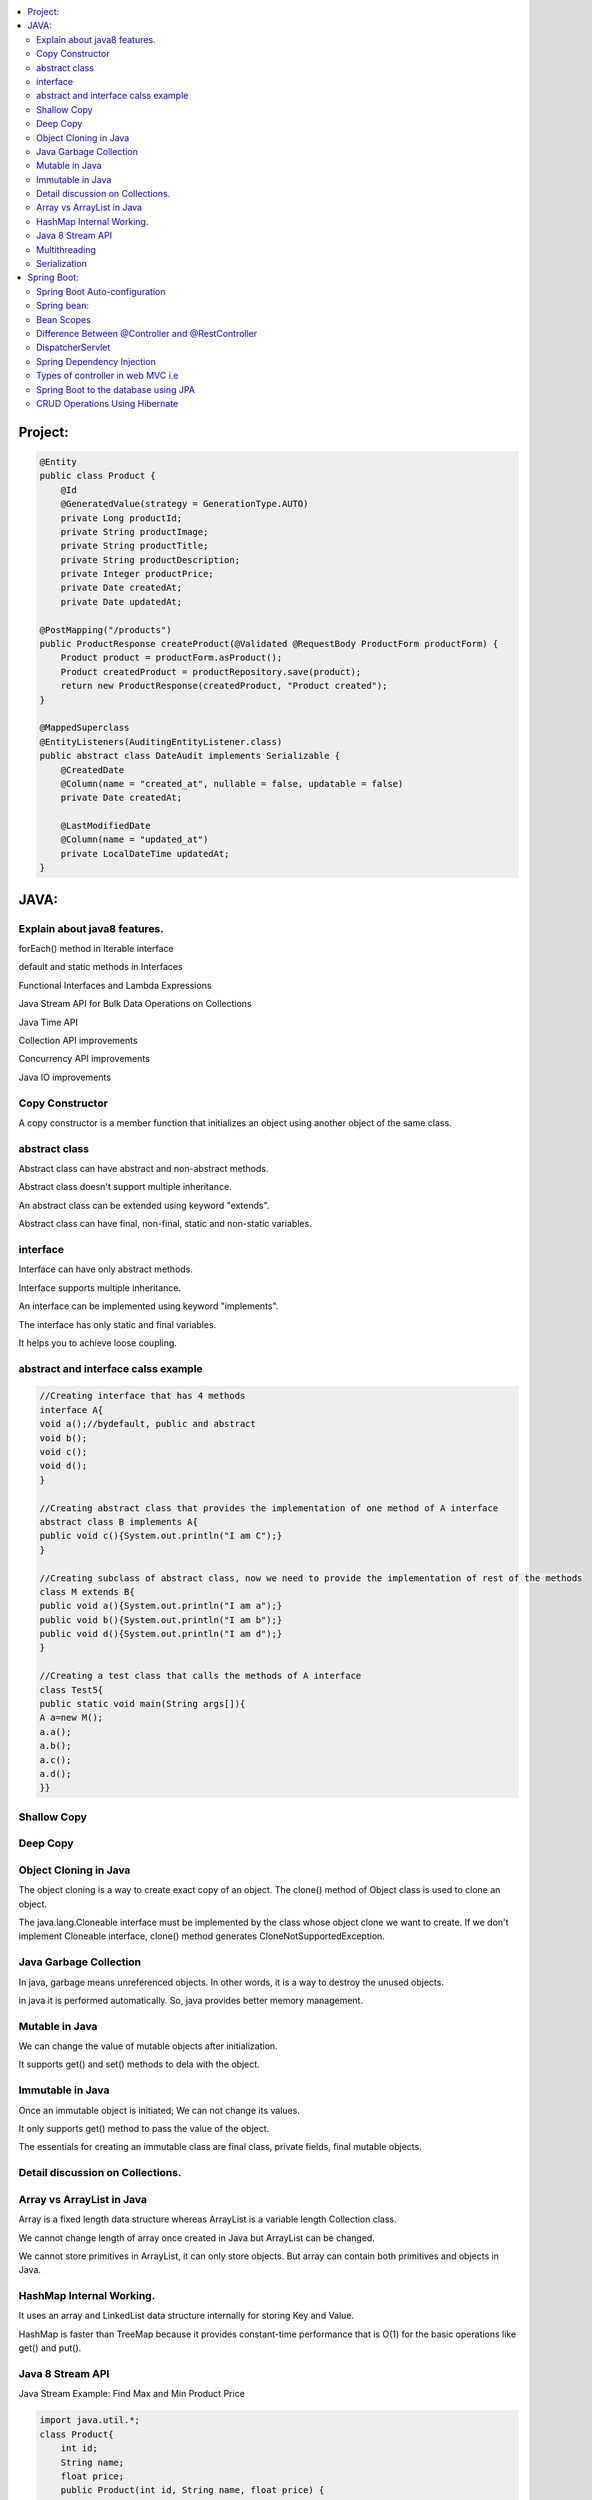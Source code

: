 
.. contents::
   :local:
   :depth: 3
   
   
Project:
===============================================================================

.. code:: c++

      @Entity
      public class Product {
          @Id
          @GeneratedValue(strategy = GenerationType.AUTO)
          private Long productId;
          private String productImage;
          private String productTitle;
          private String productDescription;
          private Integer productPrice;
          private Date createdAt;
          private Date updatedAt;

      @PostMapping("/products")
      public ProductResponse createProduct(@Validated @RequestBody ProductForm productForm) {
          Product product = productForm.asProduct();
          Product createdProduct = productRepository.save(product);
          return new ProductResponse(createdProduct, "Product created");
      }

      @MappedSuperclass
      @EntityListeners(AuditingEntityListener.class)
      public abstract class DateAudit implements Serializable {
          @CreatedDate
          @Column(name = "created_at", nullable = false, updatable = false)
          private Date createdAt;

          @LastModifiedDate
          @Column(name = "updated_at")
          private LocalDateTime updatedAt;
      }
    
    

   
JAVA:
===============================================================================

Explain about java8 features.
------------

forEach() method in Iterable interface

default and static methods in Interfaces

Functional Interfaces and Lambda Expressions

Java Stream API for Bulk Data Operations on Collections

Java Time API

Collection API improvements

Concurrency API improvements

Java IO improvements

Copy Constructor
------------

A copy constructor is a member function that initializes an object using another object of the same class.

abstract class
------------

Abstract class can have abstract and non-abstract methods.

Abstract class doesn't support multiple inheritance.

An abstract class can be extended using keyword "extends".

Abstract class can have final, non-final, static and non-static variables.


interface
------------

Interface can have only abstract methods.

Interface supports multiple inheritance.

An interface can be implemented using keyword "implements".

The interface has only static and final variables.

It helps you to achieve loose coupling.

abstract and interface calss example
------------

.. code:: c++

      //Creating interface that has 4 methods  
      interface A{  
      void a();//bydefault, public and abstract  
      void b();  
      void c();  
      void d();  
      }  

      //Creating abstract class that provides the implementation of one method of A interface  
      abstract class B implements A{  
      public void c(){System.out.println("I am C");}  
      }  

      //Creating subclass of abstract class, now we need to provide the implementation of rest of the methods  
      class M extends B{  
      public void a(){System.out.println("I am a");}  
      public void b(){System.out.println("I am b");}  
      public void d(){System.out.println("I am d");}  
      }  

      //Creating a test class that calls the methods of A interface  
      class Test5{  
      public static void main(String args[]){  
      A a=new M();  
      a.a();  
      a.b();  
      a.c();  
      a.d();  
      }}  




Shallow Copy
------------

Deep Copy
------------

Object Cloning in Java
------------

The object cloning is a way to create exact copy of an object. The clone() method of Object class is used to clone an object.

The java.lang.Cloneable interface must be implemented by the class whose object clone we want to create. If we don't implement Cloneable interface, clone() method generates CloneNotSupportedException.

Java Garbage Collection
------------

In java, garbage means unreferenced objects. In other words, it is a way to destroy the unused objects.

in java it is performed automatically. So, java provides better memory management.

Mutable in Java
------------

We can change the value of mutable objects after initialization.

It supports get() and set() methods to dela with the object.

Immutable in Java
------------

Once an immutable object is initiated; We can not change its values.

It only supports get() method to pass the value of the object.

The essentials for creating an immutable class are final class, private fields, final mutable objects.

Detail discussion on Collections.
------------

Array vs ArrayList in Java
------------

Array is a fixed length data structure whereas ArrayList is a variable length Collection class.

We cannot change length of array once created in Java but ArrayList can be changed.

We cannot store primitives in ArrayList, it can only store objects. But array can contain both primitives and objects in Java.

HashMap Internal Working.
------------

It uses an array and LinkedList data structure internally for storing Key and Value.

HashMap is faster than TreeMap because it provides constant-time performance that is O(1) for the basic operations like get() and put().

Java 8 Stream API
------------

Java Stream Example: Find Max and Min Product Price

.. code:: c++

      import java.util.*;    
      class Product{    
          int id;    
          String name;    
          float price;    
          public Product(int id, String name, float price) {    
              this.id = id;    
              this.name = name;    
              this.price = price;    
          }    
      }    
      public class JavaStreamExample {    
          public static void main(String[] args) {    
              List<Product> productsList = new ArrayList<Product>();    
              //Adding Products    
              productsList.add(new Product(1,"HP Laptop",25000f));    
              productsList.add(new Product(2,"Dell Laptop",30000f));    
              productsList.add(new Product(3,"Lenevo Laptop",28000f));    
              productsList.add(new Product(4,"Sony Laptop",28000f));    
              productsList.add(new Product(5,"Apple Laptop",90000f));    
              // max() method to get max Product price     
              Product productA = productsList.stream().max((product1, product2)->product1.price > product2.price ? 1: -1).get();    
              System.out.println(productA.price);    
              // min() method to get min Product price    
              Product productB = productsList.stream().min((product1, product2)->product1.price > product2.price ? 1: -1).get();    
              System.out.println(productB.price);    

          }    
      }    



Multithreading
------------

It is a process of executing multiple threads simultaneously.

Threads can be created by using two mechanisms : 

Extending the Thread class 

Implementing the Runnable Interface

Serialization
------------

Serialization in Java is a mechanism of writing the state of an object into a byte-stream.

For serializing the object, we call the writeObject() method of ObjectOutputStream class.



Spring Boot:
===============================================================================


Spring Boot Auto-configuration
------------

Spring Boot auto-configuration automatically configures the Spring application based on the jar dependencies that we have added.

Spring bean:
------------

In Spring, the objects are the backbone of our application,

an instance of a class managed by the Spring IoC container are called beans.

Spring (IoC) Container: the core part of Spring that is responsible for managing all the beans

Bean Scopes
------------

singleton

prototype

request

session

global-session

Difference Between @Controller and @RestController 
------------

@Controller is used to mark classes as Spring MVC Controller.

@RestController is a convenience annotation that does nothing more than adding the @Controller and @ResponseBody annotations

.. code:: c++

      @Controller
      @ResponseBody
      public class MyController { }

      @RestController
      public class MyRestController { }

DispatcherServlet
------------

The DispatcherServlet is the front controller in Spring web applications. It's used to create web applications and REST services in Spring MVC. In a traditional Spring web application, this servlet is defined in the web.xml file.

DispatcherServlet receives all of the HTTP requests and delegates them to controller classes.


Spring Dependency Injection
------------

Dependency Injection is a fundamental aspect of the Spring framework, through which the Spring container “injects” objects into other objects or “dependencies”.

Spring framework provides two ways to inject dependency

By Constructor

By Setter method

Types of controller in web MVC i.e
------------

1. Basic Controller
2. Simple Form Controller
3. Multi Action Controller
4. Wizard Form Controller
5. Abstract Command Controller

Spring Boot to the database using JPA
------------

Spring Boot provides spring-boot-starter-data-jpa starter to connect Spring application with relational database efficiently.

we can use it into project POM (Project Object Model) file.

CRUD Operations Using Hibernate
------------

.. code:: c++
